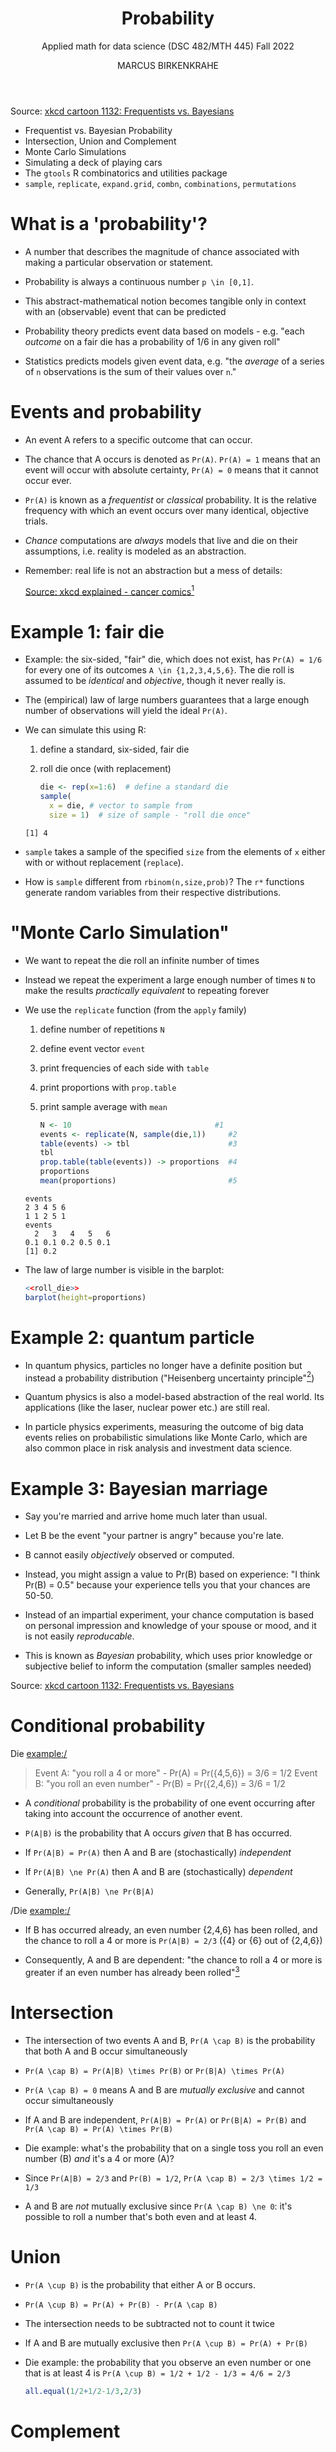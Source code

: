 #+TITLE: Probability
#+AUTHOR: MARCUS BIRKENKRAHE
#+SUBTITLE: Applied math for data science (DSC 482/MTH 445) Fall 2022
#+PROPERTY: header-args:R :session *R* :results output :exports both
#+STARTUP: overview hideblocks indent inlineimages entitiespretty
#+attr_html: :width 300px
#+caption: Did the Sun just explode? (It's night, so we're not sure) by xkcd
[[../img/7_xkcd.png]]
Source: [[https://www.explainxkcd.com/wiki/index.php/1132:_Frequentists_vs._Bayesians][xkcd cartoon 1132: Frequentists vs. Bayesians]]

- Frequentist vs. Bayesian Probability
- Intersection, Union and Complement
- Monte Carlo Simulations
- Simulating a deck of playing cars
- The ~gtools~ R combinatorics and utilities package
- ~sample~, ~replicate~, ~expand.grid~, ~combn~, ~combinations~, ~permutations~

* What is a 'probability'?
[[../img/7_probability_and_statistics.png]]

- A number that describes the magnitude of chance associated with
  making a particular observation or statement.

- Probability is always a continuous number ~p \in [0,1]~.

- This abstract-mathematical notion becomes tangible only in context
  with an (observable) event that can be predicted

- Probability theory predicts event data based on models - e.g. "each
  /outcome/ on a fair die has a probability of 1/6 in any given roll"

- Statistics predicts models given event data, e.g. "the /average/ of a
  series of ~n~ observations is the sum of their values over ~n~."

* Events and probability

- An event A refers to a specific outcome that can occur.

- The chance that A occurs is denoted as ~Pr(A)~. ~Pr(A) = 1~ means that
  an event will occur with absolute certainty, ~Pr(A) = 0~ means that it
  cannot occur ever.

- ~Pr(A)~ is known as a /frequentist/ or /classical/ probability. It is the
  relative frequency with which an event occurs over many identical,
  objective trials.

- /Chance/ computations are /always/ models that live and die on their
  assumptions, i.e. reality is modeled as an abstraction.

- Remember: real life is not an abstraction but a mess of details:
  #+attr_html: :width 600px
  [[../img/7_probability.png]]
  [[https://www.explainxkcd.com/wiki/index.php/881:_Probability][Source: xkcd explained - cancer comics]][fn:2]

* Example 1: fair die
#+attr_html: :width 400px
[[../img/7_fairdie.png]]

  - Example: the six-sided, "fair" die, which does not exist, has
    ~Pr(A) = 1/6~ for every one of its outcomes ~A \in {1,2,3,4,5,6}~. The
    die roll is assumed to be /identical/ and /objective/, though it never
    really is.

  - The (empirical) law of large numbers guarantees that a large enough
    number of observations will yield the ideal ~Pr(A)~.

  - We can simulate this using R:
    1) define a standard, six-sided, fair die
    2) roll die once (with replacement)
    #+begin_src R
      die <- rep(x=1:6)  # define a standard die
      sample(
        x = die, # vector to sample from
        size = 1)  # size of sample - "roll die once"
    #+end_src

    #+RESULTS:
    : [1] 4

  - ~sample~ takes a sample of the specified ~size~ from the elements of ~x~
    either with or without replacement (~replace~).

  - How is ~sample~ different from ~rbinom(n,size,prob)~? The ~r*~ functions
    generate random variables from their respective distributions.

* "Monte Carlo Simulation"

- We want to repeat the die roll an infinite number of times

- Instead we repeat the experiment a large enough number of times ~N~ to
  make the results /practically equivalent/ to repeating forever

- We use the ~replicate~ function (from the ~apply~ family)
  1) define number of repetitions ~N~
  2) define event vector ~event~
  3) print frequencies of each side with ~table~
  4) print proportions with ~prop.table~
  5) print sample average with ~mean~
  #+name: roll_die
  #+begin_src R
    N <- 10                                #1
    events <- replicate(N, sample(die,1))     #2
    table(events) -> tbl                      #3
    tbl
    prop.table(table(events)) -> proportions  #4
    proportions
    mean(proportions)                         #5
  #+end_src

  #+RESULTS: roll_die
  : events
  : 2 3 4 5 6
  : 1 1 2 5 1
  : events
  :   2   3   4   5   6
  : 0.1 0.1 0.2 0.5 0.1
  : [1] 0.2

- The law of large number is visible in the barplot:
  #+begin_src R :results graphics file :file ../img/dieroll.png :noweb yes
    <<roll_die>>
    barplot(height=proportions)
  #+end_src

  #+RESULTS:
  [[file:../img/dieroll.png]]

* Example 2: quantum particle
#+attr_html: :width 400px
[[../img/7_cat.png]]

- In quantum physics, particles no longer have a definite position but
  instead a probability distribution ("Heisenberg uncertainty
  principle"[fn:1])

- Quantum physics is also a model-based abstraction of the real
  world. Its applications (like the laser, nuclear power etc.) are
  still real.

- In particle physics experiments, measuring the outcome of big data
  events relies on probabilistic simulations like Monte Carlo, which
  are also common place in risk analysis and investment data science.

* Example 3: Bayesian marriage
#+attr_html: :width 400px
[[../img/7_marriage.jpg]]

- Say you're married and arrive home much later than usual.

- Let B be the event "your partner is angry" because you're late.

- B cannot easily /objectively/ observed or computed.

- Instead, you might assign a value to Pr(B) based on experience: "I
  think Pr(B) = 0.5" because your experience tells you that your
  chances are 50-50.

- Instead of an impartial experiment, your chance computation is based
  on personal impression and knowledge of your spouse or mood, and it
  is not easily /reproducable/.

- This is known as /Bayesian/ probability, which uses prior knowledge or
  subjective belief to inform the computation (smaller samples needed)
#+attr_html: :width 300px
#+caption: Did the Sun just explode? (It's night, so we're not sure) by xkcd
[[../img/7_xkcd.png]]
Source: [[https://www.explainxkcd.com/wiki/index.php/1132:_Frequentists_vs._Bayesians][xkcd cartoon 1132: Frequentists vs. Bayesians]]

* Conditional probability

Die example:/
#+begin_quote
Event A: "you roll a 4 or more" - Pr(A) = Pr({4,5,6}) = 3/6 = 1/2
Event B: "you roll an even number" - Pr(B) = Pr({2,4,6}) = 3/6 = 1/2
#+end_quote

- A /conditional/ probability is the probability of one event occurring
  after taking into account the occurrence of another event.

- ~P(A|B)~ is the probability that A occurs /given/ that B has occurred.
- If ~Pr(A|B) = Pr(A)~ then A and B are (stochastically) /independent/
- If ~Pr(A|B) \ne Pr(A)~ then A and B are (stochastically) /dependent/
- Generally, ~Pr(A|B) \ne Pr(B|A)~

/Die example:/
- If B has occurred already, an even number {2,4,6} has been rolled,
  and the chance to roll a 4 or more is ~Pr(A|B) = 2/3~ ({4} or {6} out
  of {2,4,6})

- Consequently, A and B are dependent: "the chance to roll a 4 or more
  is greater if an even number has already been rolled"[fn:3]

* Intersection
#+attr_html: :width 300px
[[../img/7_intersection.png]]

- The intersection of two events A and B, ~Pr(A \cap B)~ is the
  probability that both A and B occur simultaneously

- ~Pr(A \cap B) = Pr(A|B) \times Pr(B)~ or ~Pr(B|A) \times Pr(A)~

- ~Pr(A \cap B) = 0~ means A and B are /mutually exclusive/ and cannot occur
  simultaneously

- If A and B are independent, ~Pr(A|B) = Pr(A)~ or ~Pr(B|A) = Pr(B)~ and
  ~Pr(A \cap B) = Pr(A) \times Pr(B)~

- Die example: what's the probability that on a single toss you roll
  an even number (B) /and/ it's a 4 or more (A)?

- Since ~Pr(A|B) = 2/3~ and ~Pr(B) = 1/2~, ~Pr(A \cap B) = 2/3 \times 1/2 = 1/3~

- A and B are /not/ mutually exclusive since ~Pr(A \cap B) \ne 0~: it's
  possible to roll a number that's both even and at least 4.

* Union
#+attr_html: :width 300px
[[../img/7_union.png]]

- ~Pr(A \cup B)~ is the probability that either A or B occurs.

- ~Pr(A \cup B) = Pr(A) + Pr(B) - Pr(A \cap B)~

- The intersection needs to be subtracted not to count it twice

- If A and B are mutually exclusive then ~Pr(A \cup B) = Pr(A) + Pr(B)~

- Die example: the probability that you observe an even number or one
  that is at least 4 is ~Pr(A \cup B) = 1/2 + 1/2 - 1/3 = 4/6 = 2/3~
  #+begin_src R
    all.equal(1/2+1/2-1/3,2/3)
  #+end_src

* Complement
#+attr_html: :width 300px
[[../img/7_complement.png]]

- The complement of ~Pr(A)~ is the probability that A does not occur
  (usually written with an overline), or ~1 - Pr(A)~

- Die example: the probability that you do not roll a 4 or greater (A)
  is ~1 - 1/2 = 1/2~. If none of {4,5,6} is obtained, you must have
  rolled a {1,2,3}.

* IN PROGRESS Practice: probability with a deck of cards
* IN PROGRESS Bayes' theorem
#+attr_html: :width 200px
#+caption: Thomas Bayes, statistician and Presbyterian minister (1701-1761)
[[../img/7_Thomas_Bayes.gif]]

* IN PROGRESS Computational probability

- The common mathematical approach to probability is a /sample space/,
  the space of all possible events. For example, for two dice rolls:
  #+attr_html: :width 300px
  [[../img/7_samplespace.png]]

- In a theoretical treatment (independent dice rolls), we place
  weights of 1/36 = 1/6 x 1/6 on each of the points in the sample
  space.

- Let X and Y denote the number of dots we get on two dice, one /blue/
  and one /yellow/, and consider the meaning of Pr(X + Y = 6),
  i.e. rolling a total of 6 with two dice rolls.

- The possible outcomes with Pr(X+Y=6) are: (1,5), (2,4), (3,3),
  (4,2), (5,1), i.e. Pr(X+Y=6) = 5/36.

- Unfortunately, the notion of sample space becomes mathematically
  very tricky for more complex models, requiring /measure theory/ (Tao,
  2011), and one looses all intuition.

  | NOTEBOOK LINE | OUTCOME | BLUE + YELLOW = 6? |
  |---------------+---------+--------------------|
  |               |         |                    |

* TODO Practice: set theory operators
* References

- [[https://nostarch.com/bookofr][Davies TD (2016). Book of R. NoStarch Press. URL: nostarch.com]]

- Matloff N (2019). Probability and Statistics for Data Science. CRC
  Press.

- [[https://terrytao.files.wordpress.com/2012/12/gsm-126-tao5-measure-book.pdf][Tao T (2011). An introduction to measure theory. Am Math Soc.]]

* Footnotes

[fn:3]In this example, ~Pr(A|B) = Pr(B|A)~ - if A has occurred already,
one of {4,5,6} has been rolled, and the chance to roll an even number
is also ~Pr(B|A) = 2/3~ ({4} or {6} out of {4,5,6}).

[fn:2]Apparently, Randall Munroe's, the author of the xkcd cartoon's
fianceé had cancer and passed away a few days after this comic was
posted. Its subtitle is: "My normal approach is useless here, too".

[fn:1]One of these paradoxes is the [[https://en.wikipedia.org/wiki/Uncertainty_principle][Heisenberg uncertainty principle]]:
"We cannot know both the position and the speed of a particle, such as
a photon or electron, with perfect accuracy": \Delta x \Delta y \sim h
